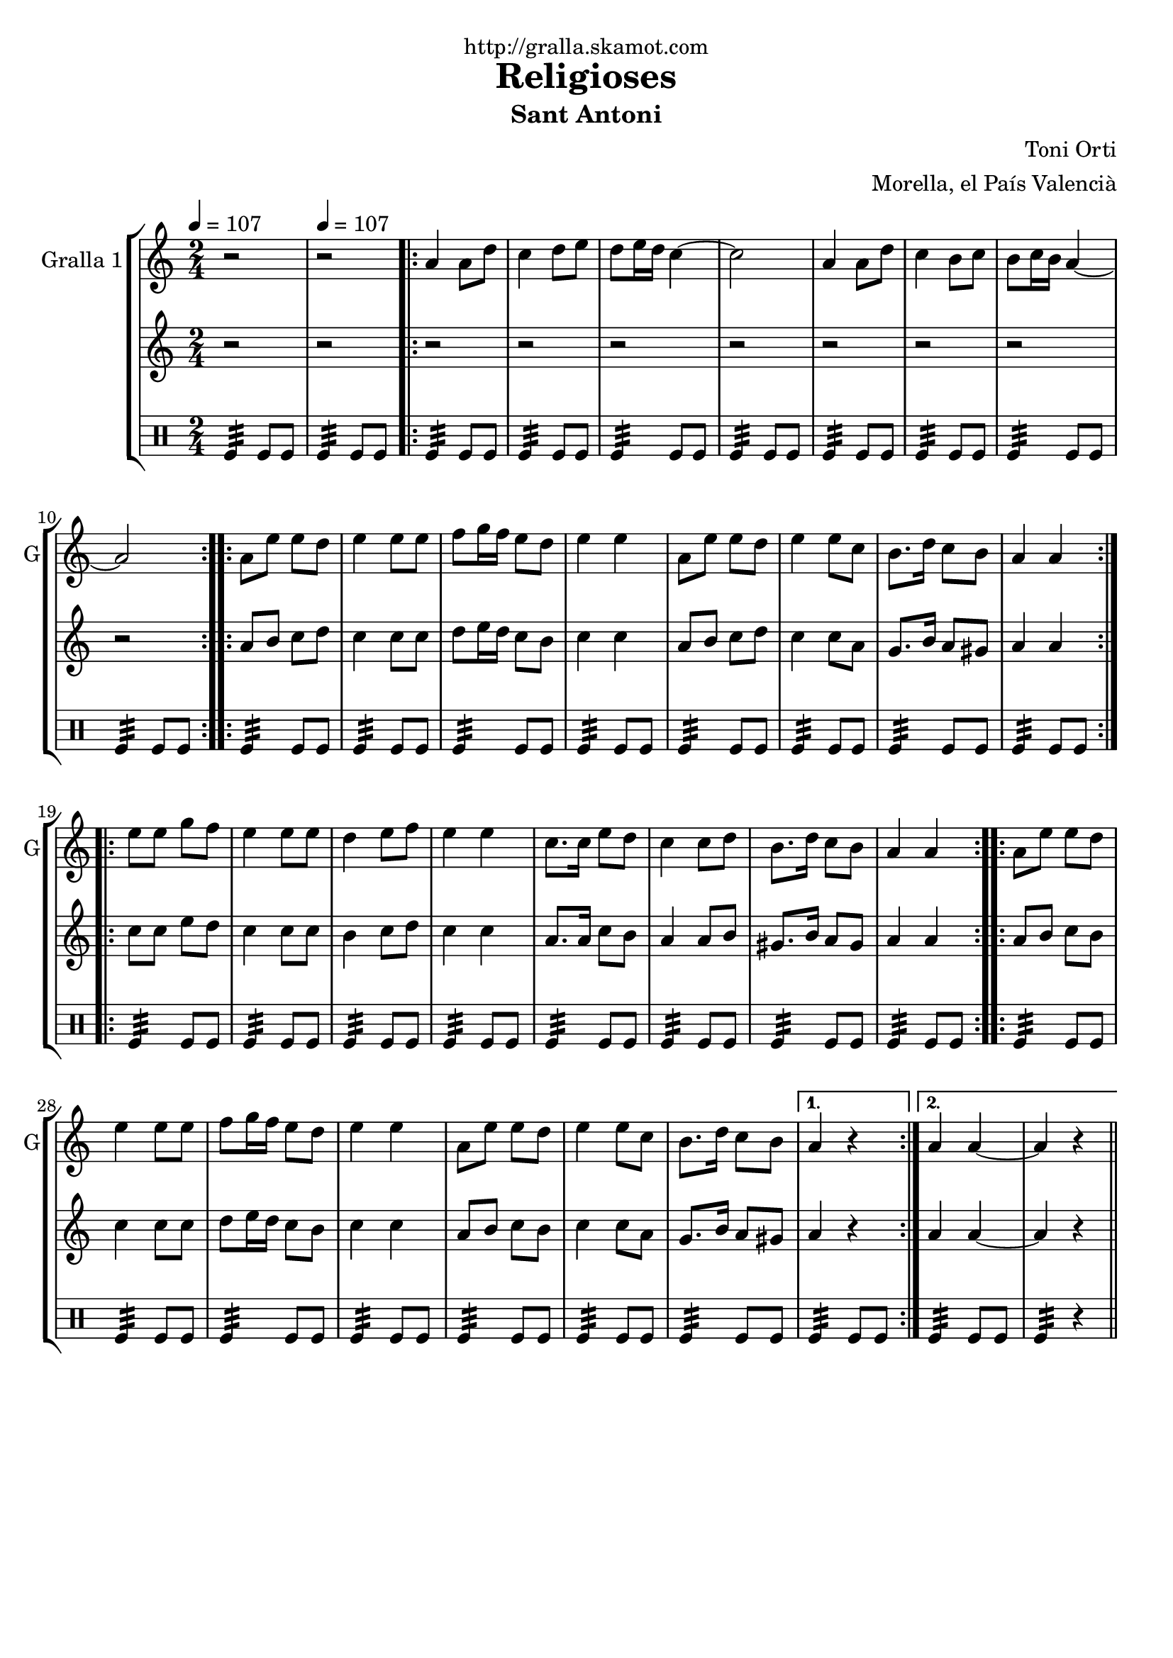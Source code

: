\version "2.16.2"

\header {
  dedication="http://gralla.skamot.com"
  title="Religioses"
  subtitle="Sant Antoni"
  subsubtitle=""
  poet=""
  meter=""
  piece=""
  composer="Toni Orti"
  arranger="Morella, el País Valencià"
  opus=""
  instrument=""
  copyright=""
  tagline=""
}

liniaroAa =
\relative a'
{
  \clef treble
  \key c \major
  \time 2/4
  r2 \tempo 4 = 107  |
  r2  |
  \repeat volta 2 { a4 a8 d  |
  c4 d8 e  |
  %05
  d8 e16 d c4 ~  |
  c2  |
  a4 a8 d  |
  c4 b8 c  |
  b8 c16 b a4 ~  |
  %10
  a2  | }
  \repeat volta 2 { a8 e' e d  |
  e4 e8 e  |
  f8 g16 f e8 d  |
  e4 e  |
  %15
  a,8 e' e d  |
  e4 e8 c  |
  b8. d16 c8 b  |
  a4 a  | }
  \repeat volta 2 { e'8 e g f  |
  %20
  e4 e8 e  |
  d4 e8 f  |
  e4 e  |
  c8. c16 e8 d  |
  c4 c8 d  |
  %25
  b8. d16 c8 b  |
  a4 a  | }
  \repeat volta 2 { a8 e' e d  |
  e4 e8 e  |
  f8 g16 f e8 d  |
  %30
  e4 e  |
  a,8 e' e d  |
  e4 e8 c  |
  b8. d16 c8 b }
  \alternative { { a4 r }
  %35
  { a4 a ~  |
  a4 r4 } } \bar "||" % kompletite
}

liniaroAb =
\relative a'
{
  \tempo 4 = 107
  \clef treble
  \key c \major
  \time 2/4
  r2  |
  r2  |
  \repeat volta 2 { r2  |
  r2  |
  %05
  r2  |
  r2  |
  r2  |
  r2  |
  r2  |
  %10
  r2  | }
  \repeat volta 2 { a8 b c d  |
  c4 c8 c  |
  d8 e16 d c8 b  |
  c4 c  |
  %15
  a8 b c d  |
  c4 c8 a  |
  g8. b16 a8 gis  |
  a4 a  | }
  \repeat volta 2 { c8 c e d  |
  %20
  c4 c8 c  |
  b4 c8 d  |
  c4 c  |
  a8. a16 c8 b  |
  a4 a8 b  |
  %25
  gis8. b16 a8 gis  |
  a4 a  | }
  \repeat volta 2 { a8 b c b  |
  c4 c8 c  |
  d8 e16 d c8 b  |
  %30
  c4 c  |
  a8 b c b  |
  c4 c8 a  |
  g8. b16 a8 gis }
  \alternative { { a4 r }
  %35
  { a4 a ~  |
  a4 r4 } } \bar "||" % kompletite
}

liniaroAc =
\drummode
{
  \tempo 4 = 107
  \time 2/4
  tomfl4:32 tomfl8 tomfl  |
  tomfl4:32 tomfl8 tomfl  |
  \repeat volta 2 { tomfl4:32 tomfl8 tomfl  |
  tomfl4:32 tomfl8 tomfl  |
  %05
  tomfl4:32 tomfl8 tomfl  |
  tomfl4:32 tomfl8 tomfl  |
  tomfl4:32 tomfl8 tomfl  |
  tomfl4:32 tomfl8 tomfl  |
  tomfl4:32 tomfl8 tomfl  |
  %10
  tomfl4:32 tomfl8 tomfl  | }
  \repeat volta 2 { tomfl4:32 tomfl8 tomfl  |
  tomfl4:32 tomfl8 tomfl  |
  tomfl4:32 tomfl8 tomfl  |
  tomfl4:32 tomfl8 tomfl  |
  %15
  tomfl4:32 tomfl8 tomfl  |
  tomfl4:32 tomfl8 tomfl  |
  tomfl4:32 tomfl8 tomfl  |
  tomfl4:32 tomfl8 tomfl  | }
  \repeat volta 2 { tomfl4:32 tomfl8 tomfl  |
  %20
  tomfl4:32 tomfl8 tomfl  |
  tomfl4:32 tomfl8 tomfl  |
  tomfl4:32 tomfl8 tomfl  |
  tomfl4:32 tomfl8 tomfl  |
  tomfl4:32 tomfl8 tomfl  |
  %25
  tomfl4:32 tomfl8 tomfl  |
  tomfl4:32 tomfl8 tomfl  | }
  \repeat volta 2 { tomfl4:32 tomfl8 tomfl  |
  tomfl4:32 tomfl8 tomfl  |
  tomfl4:32 tomfl8 tomfl  |
  %30
  tomfl4:32 tomfl8 tomfl  |
  tomfl4:32 tomfl8 tomfl  |
  tomfl4:32 tomfl8 tomfl  |
  tomfl4:32 tomfl8 tomfl }
  \alternative { { tomfl4:32 tomfl8 tomfl }
  %35
  { tomfl4:32 tomfl8 tomfl  |
  tomfl4:32 r } } \bar "||"
}

\bookpart {
  \score {
    \new StaffGroup {
      \override Score.RehearsalMark #'self-alignment-X = #LEFT
      <<
        \new Staff \with {instrumentName = #"Gralla 1" shortInstrumentName = #"G"} \liniaroAa
        \new Staff \with {instrumentName = #"" shortInstrumentName = #" "} \liniaroAb
        \new DrumStaff \with {instrumentName = #"" shortInstrumentName = #" "} \liniaroAc
      >>
    }
    \layout {}
  }
  \score { \unfoldRepeats
    \new StaffGroup {
      \override Score.RehearsalMark #'self-alignment-X = #LEFT
      <<
        \new Staff \with {instrumentName = #"Gralla 1" shortInstrumentName = #"G"} \liniaroAa
        \new Staff \with {instrumentName = #"" shortInstrumentName = #" "} \liniaroAb
        \new DrumStaff \with {instrumentName = #"" shortInstrumentName = #" "} \liniaroAc
      >>
    }
    \midi {
      \set Staff.midiInstrument = "oboe"
      \set DrumStaff.midiInstrument = "drums"
    }
  }
}

\bookpart {
  \header {instrument="Gralla 1"}
  \score {
    \new StaffGroup {
      \override Score.RehearsalMark #'self-alignment-X = #LEFT
      <<
        \new Staff \liniaroAa
      >>
    }
    \layout {}
  }
  \score { \unfoldRepeats
    \new StaffGroup {
      \override Score.RehearsalMark #'self-alignment-X = #LEFT
      <<
        \new Staff \liniaroAa
      >>
    }
    \midi {
      \set Staff.midiInstrument = "oboe"
      \set DrumStaff.midiInstrument = "drums"
    }
  }
}

\bookpart {
  \header {instrument=""}
  \score {
    \new StaffGroup {
      \override Score.RehearsalMark #'self-alignment-X = #LEFT
      <<
        \new Staff \liniaroAb
      >>
    }
    \layout {}
  }
  \score { \unfoldRepeats
    \new StaffGroup {
      \override Score.RehearsalMark #'self-alignment-X = #LEFT
      <<
        \new Staff \liniaroAb
      >>
    }
    \midi {
      \set Staff.midiInstrument = "oboe"
      \set DrumStaff.midiInstrument = "drums"
    }
  }
}

\bookpart {
  \header {instrument=""}
  \score {
    \new StaffGroup {
      \override Score.RehearsalMark #'self-alignment-X = #LEFT
      <<
        \new DrumStaff \liniaroAc
      >>
    }
    \layout {}
  }
  \score { \unfoldRepeats
    \new StaffGroup {
      \override Score.RehearsalMark #'self-alignment-X = #LEFT
      <<
        \new DrumStaff \liniaroAc
      >>
    }
    \midi {
      \set Staff.midiInstrument = "oboe"
      \set DrumStaff.midiInstrument = "drums"
    }
  }
}

